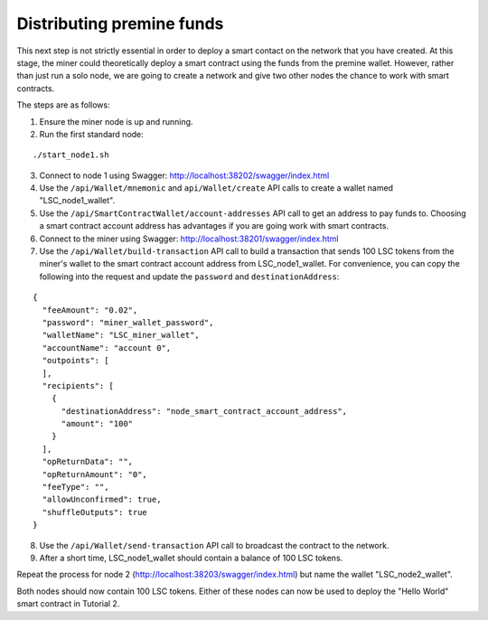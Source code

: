 **************************************************
Distributing premine funds
**************************************************

This next step is not strictly essential in order to deploy a smart contact on the network that you have created. At this stage, the miner could theoretically deploy a smart contract using the funds from the premine wallet. However, rather than just run a solo node, we are going to create a network and give two other nodes the chance to work with smart contracts.

The steps are as follows:

1. Ensure the miner node is up and running.
2. Run the first standard node:

::

./start_node1.sh 

3. Connect to node 1 using Swagger: http://localhost:38202/swagger/index.html
4. Use the ``/api/Wallet/mnemonic`` and ``api/Wallet/create`` API calls to create a wallet named "LSC_node1_wallet".
5. Use the ``/api/SmartContractWallet/account-addresses`` API call to get an address to pay funds to. Choosing a smart contract account address has advantages if you are going work with smart contracts. 
6. Connect to the miner using Swagger: http://localhost:38201/swagger/index.html
7. Use the ``/api/Wallet/build-transaction`` API call to build a transaction that sends 100 LSC tokens from the miner's wallet to the smart contract account address from LSC_node1_wallet. For convenience, you can copy the following into the request and update the ``password`` and ``destinationAddress``: 

::

    {
      "feeAmount": "0.02",
      "password": "miner_wallet_password",
      "walletName": "LSC_miner_wallet",
      "accountName": "account 0",
      "outpoints": [
      ],
      "recipients": [
        {
          "destinationAddress": "node_smart_contract_account_address",
          "amount": "100"
        }
      ],
      "opReturnData": "",
      "opReturnAmount": "0",
      "feeType": "",
      "allowUnconfirmed": true,
      "shuffleOutputs": true
    }

8. Use the ``/api/Wallet/send-transaction`` API call to broadcast the contract to the network.
9. After a short time, LSC_node1_wallet should contain a balance of 100 LSC tokens.
 
Repeat the process for node 2 (http://localhost:38203/swagger/index.html) but name the wallet "LSC_node2_wallet". 

Both nodes should now contain 100 LSC tokens. Either of these nodes can now be used to deploy the "Hello World" smart contract in Tutorial 2.
 